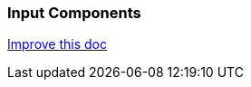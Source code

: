 === Input Components
[.text-right] 
https://github.com/oss-slu/Pi4Micronaut/edit/develop/micronautpi4j-utils/src/docs/asciidoc/components/inputComponents.adoc[Improve this doc]
